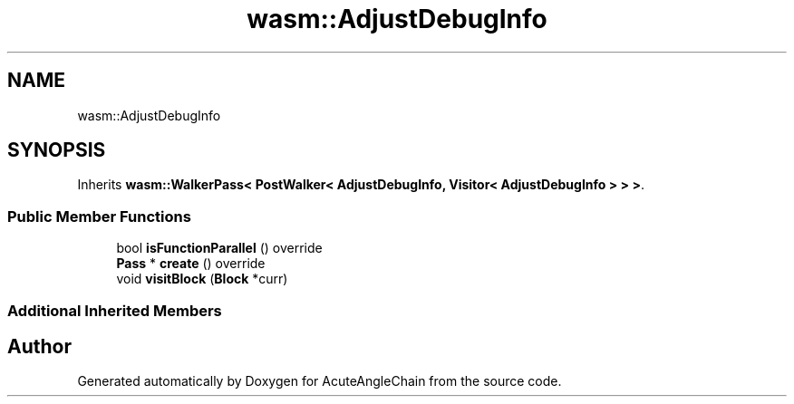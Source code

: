.TH "wasm::AdjustDebugInfo" 3 "Sun Jun 3 2018" "AcuteAngleChain" \" -*- nroff -*-
.ad l
.nh
.SH NAME
wasm::AdjustDebugInfo
.SH SYNOPSIS
.br
.PP
.PP
Inherits \fBwasm::WalkerPass< PostWalker< AdjustDebugInfo, Visitor< AdjustDebugInfo > > >\fP\&.
.SS "Public Member Functions"

.in +1c
.ti -1c
.RI "bool \fBisFunctionParallel\fP () override"
.br
.ti -1c
.RI "\fBPass\fP * \fBcreate\fP () override"
.br
.ti -1c
.RI "void \fBvisitBlock\fP (\fBBlock\fP *curr)"
.br
.in -1c
.SS "Additional Inherited Members"


.SH "Author"
.PP 
Generated automatically by Doxygen for AcuteAngleChain from the source code\&.

